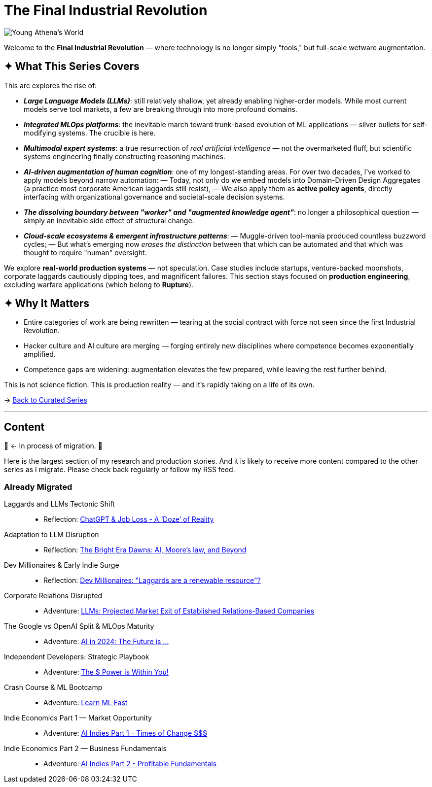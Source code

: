 = The Final Industrial Revolution
:page-classes: wide
:page-layout: splash
:page-permalink: /series/final-industrial-revolution/
:page-author_profile: true
:debut-chatgpt-job-loss-scare: link:/riddle-me-this/reflections/2023/05/08/chatGPT-will-replace.html[ChatGPT & Job Loss - A ‘Doze’ of Reality]
:early-reaction-to-new-capability: link:/riddle-me-this/reflections/2023/05/11/chatGPT-omen-new-era.html[The Bright Era Dawns: AI, Moore’s law, and Beyond]

image::/riddle-me-this/assets/images/Athena-World.png[Young Athena's World]

Welcome to the *Final Industrial Revolution* — where technology is no longer simply "tools," but full-scale wetware augmentation.

== ✦ What This Series Covers

This arc explores the rise of:

- *_Large Language Models (LLMs)_*: still relatively shallow, yet already enabling higher-order models. While most current models serve tool markets, a few are breaking through into more profound domains.

- *_Integrated MLOps platforms_*: the inevitable march toward trunk-based evolution of ML applications — silver bullets for self-modifying systems. The crucible is here.

- *_Multimodal expert systems_*: a true resurrection of _real artificial intelligence_ — not the overmarketed fluff, but scientific systems engineering finally constructing reasoning machines.

- *_AI-driven augmentation of human cognition_*: one of my longest-standing areas. For over two decades, I’ve worked to apply models beyond narrow automation:
— Today, not only do we embed models into Domain-Driven Design Aggregates (a practice most corporate American laggards still resist),
— We also apply them as *active policy agents*, directly interfacing with organizational governance and societal-scale decision systems.

- *_The dissolving boundary between "worker" and "augmented knowledge agent"_*: no longer a philosophical question — simply an inevitable side effect of structural change.

- *_Cloud-scale ecosystems & emergent infrastructure patterns_*:
— Muggle-driven tool-mania produced countless buzzword cycles;
— But what’s emerging now _erases the distinction_ between that which can be automated and that which was thought to require "human" oversight.

We explore **real-world production systems** — not speculation. Case studies include startups, venture-backed moonshots, corporate laggards cautiously dipping toes, and magnificent failures.
This section stays focused on *production engineering*, excluding warfare applications (which belong to *Rupture*).

== ✦ Why It Matters

- Entire categories of work are being rewritten — tearing at the social contract with force not seen since the first Industrial Revolution.

- Hacker culture and AI culture are merging — forging entirely new disciplines where competence becomes exponentially amplified.

- Competence gaps are widening: augmentation elevates the few prepared, while leaving the rest further behind.

This is not science fiction. This is production reality — and it’s rapidly taking on a life of its own.

→ link:/riddle-me-this/series/[Back to Curated Series]

'''

== Content

🚜 <- In process of migration. 🚧

Here is the largest section of my research and production stories.
And it is likely to receive more content compared to the other series as I migrate.
Please check back regularly or follow my RSS feed.

=== Already Migrated

Laggards and LLMs Tectonic Shift::
- Reflection: link:/riddle-me-this/reflections/2023/05/08/chatGPT-will-replace.html[ChatGPT & Job Loss - A ‘Doze’ of Reality]

Adaptation to LLM Disruption::
- Reflection: link:/riddle-me-this/reflections/2023/05/11/chatGPT-omen-new-era.html[The Bright Era Dawns: AI, Moore’s law, and Beyond]

Dev Millionaires & Early Indie Surge::
- Reflection: link:/riddle-me-this/adventures/2023/05/15/AI-million-dollar-devs.html[Dev Millionaires: "Laggards are a renewable resource"?]

Corporate Relations Disrupted::
- Adventure: link:/riddle-me-this/adventures/2023/06/07/AI-and-businesses-to-perish-first.html[LLMs: Projected Market Exit of Established Relations-Based Companies]

The Google vs OpenAI Split & MLOps Maturity::
- Adventure: link:/riddle-me-this/adventures/2023/06/10/LLMs-what-good-for.html[AI in 2024: The Future is ...]

Independent Developers: Strategic Playbook::
- Adventure: link:/riddle-me-this/adventures/2023/06/17/you-can-mill-dev.html[The $ Power is Within You!]

Crash Course & ML Bootcamp::
- Adventure: link:/riddle-me-this/adventures/2023/06/14/Learn-ML-Fast.html[Learn ML Fast]

Indie Economics Part 1 — Market Opportunity::
- Adventure: link:/riddle-me-this/adventures/2023/06/25/new-opportunities-with-ml-1.html[AI Indies Part 1 - Times of Change $$$]

Indie Economics Part 2 — Business Fundamentals::
- Adventure: link:/riddle-me-this/adventures/2023/06/25/new-opportunities-with-ml-2.html[AI Indies Part 2 - Profitable Fundamentals]
